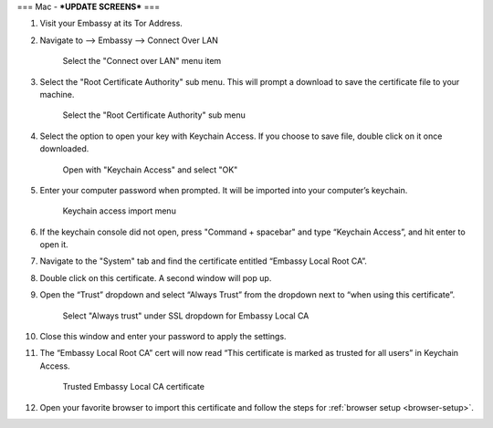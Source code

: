 .. _lan-mac:

===
Mac - ***UPDATE SCREENS***
===

#. Visit your Embassy at its Tor Address.

#. Navigate to --> Embassy --> Connect Over LAN

   .. figure:: /_static/images/embassy_lan_setup.png
    :width: 90%
    :alt: LAN setup menu item

    Select the "Connect over LAN" menu item

#. Select the "Root Certificate Authority" sub menu. This will prompt a download to save the certificate file to your machine.

   .. figure:: /_static/images/secure_lan_setup_page.png
    :width: 90%
    :alt: LAN setup page

    Select the "Root Certificate Authority" sub menu

#. Select the option to open your key with Keychain Access. If you choose to save file, double click on it once downloaded.

   .. figure:: /_static/images/secure_lan_setup_prompt.png
    :width: 90%
    :alt: LAN setup prompt

    Open with "Keychain Access" and select "OK"

#. Enter your computer password when prompted. It will be imported into your computer’s keychain.

   .. figure:: /_static/images/ssl/macos/certificate_untrusted.png
    :width: 90%
    :alt: Keychain access import menu

    Keychain access import menu

#. If the keychain console did not open, press "Command + spacebar" and type “Keychain Access”, and hit enter to open it.

#. Navigate to the "System" tab and find the certificate entitled “Embassy Local Root CA”.

#. Double click on this certificate. A second window will pop up.

#. Open the “Trust” dropdown and select “Always Trust” from the dropdown next to “when using this certificate”.

   .. figure:: /_static/images/ssl/macos/always_trust.png
    :width: 90%
    :alt: Keychain submenu

    Select "Always trust" under SSL dropdown for Embassy Local CA

#. Close this window and enter your password to apply the settings.

#. The “Embassy Local Root CA” cert will now read “This certificate is marked as trusted for all users” in Keychain Access.

   .. figure:: /_static/images/ssl/macos/certificate_trusted.png
    :width: 90%
    :alt: Keychain menu trusted certificate

    Trusted Embassy Local CA certificate

#. Open your favorite browser to import this certificate and follow the steps for :ref:`browser setup <browser-setup>`.
